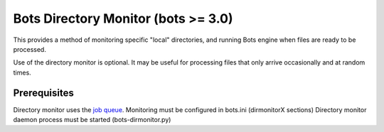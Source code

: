 Bots Directory Monitor (bots >= 3.0)
------------------------------------

This provides a method of monitoring specific "local" directories, and
running Bots engine when files are ready to be processed.

Use of the directory monitor is optional. It may be useful for
processing files that only arrive occasionally and at random times.

Prerequisites
~~~~~~~~~~~~~

Directory monitor uses the `job queue <Jobqueue.md>`__. Monitoring must
be configured in bots.ini (dirmonitorX sections) Directory monitor
daemon process must be started (bots-dirmonitor.py)
